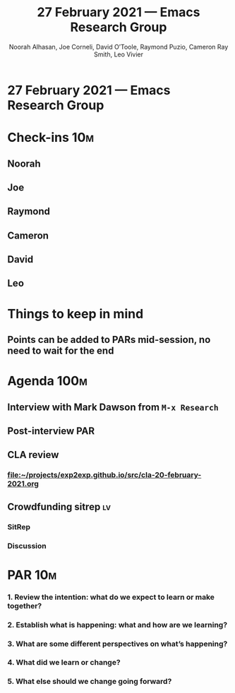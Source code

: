 #+TITLE: 27 February 2021 — Emacs Research Group
#+Author: Noorah Alhasan, Joe Corneli, David O’Toole, Raymond Puzio, Cameron Ray Smith, Leo Vivier
#+roam_tag: HI
#+FIRN_UNDER: erg
#+FIRN_LAYOUT: update
#+DATE_CREATED: <2021-02-27 Saturday>

* 27 February 2021 — Emacs Research Group

* Check-ins                                                              :10m:
:PROPERTIES:
:Effort:   0:05
:END:
** Noorah
** Joe
** Raymond
** Cameron
** David
** Leo

* Things to keep in mind

** Points can be added to PARs mid-session, no need to wait for the end

* Agenda                                                               :100m:

** Interview with Mark Dawson from ~M-x Research~
:PROPERTIES:
:Effort:   0:45
:END:

** Post-interview PAR
:PROPERTIES:
:Effort:   0:15
:END:

** CLA review
:PROPERTIES:
:Effort:   0:20
:END:

*** [[file:cla-20-february-2021.org][file:~/projects/exp2exp.github.io/src/cla-20-february-2021.org]]

** Crowdfunding sitrep                                                  :lv:
:PROPERTIES:
:EFFORT:   0:20
:END:

*** SitRep
:PROPERTIES:
:Effort:   0:05
:END:

*** Discussion
:PROPERTIES:
:Effort:   0:15
:END:

* PAR                                                                   :10m:
:PROPERTIES:
:Effort:   0:15
:END:
*** 1. Review the intention: what do we expect to learn or make together?
*** 2. Establish what is happening: what and how are we learning?
*** 3. What are some different perspectives on what’s happening?
*** 4. What did we learn or change?
*** 5. What else should we change going forward?
